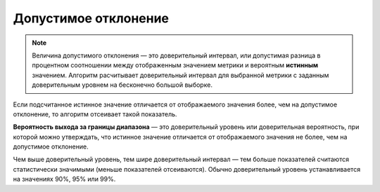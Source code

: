 Допустимое отклонение
=====================

.. note:: 
   
   Величина допустимого отклонения — это
   доверительный интервал, или допустимая разница в процентном соотношении
   между отображенным значением метрики и вероятным **истинным** значением.
   Алгоритм расчитывает доверительный интервал для выбранной метрики с
   заданным доверительным уровнем на бесконечно большой выборке.

Если подсчитанное истинное значение отличается от отображаемого значения
более, чем на допустимое отклонение, то алгоритм отсеивает такой
показатель.

**Вероятность выхода за границы диапазона** — это доверительный уровень или доверительная
вероятность, при которой можно утверждать, что истинное значение
отличается от отображаемого значения не более, чем на допустимое
отклонение.

Чем выше доверительный уровень, тем шире доверительный интервал — тем
больше показателей считаются статистически значимыми (меньше показателей
отсеиваются). Обычно доверительный уровень устанавливается на значениях
90%, 95% или 99%.